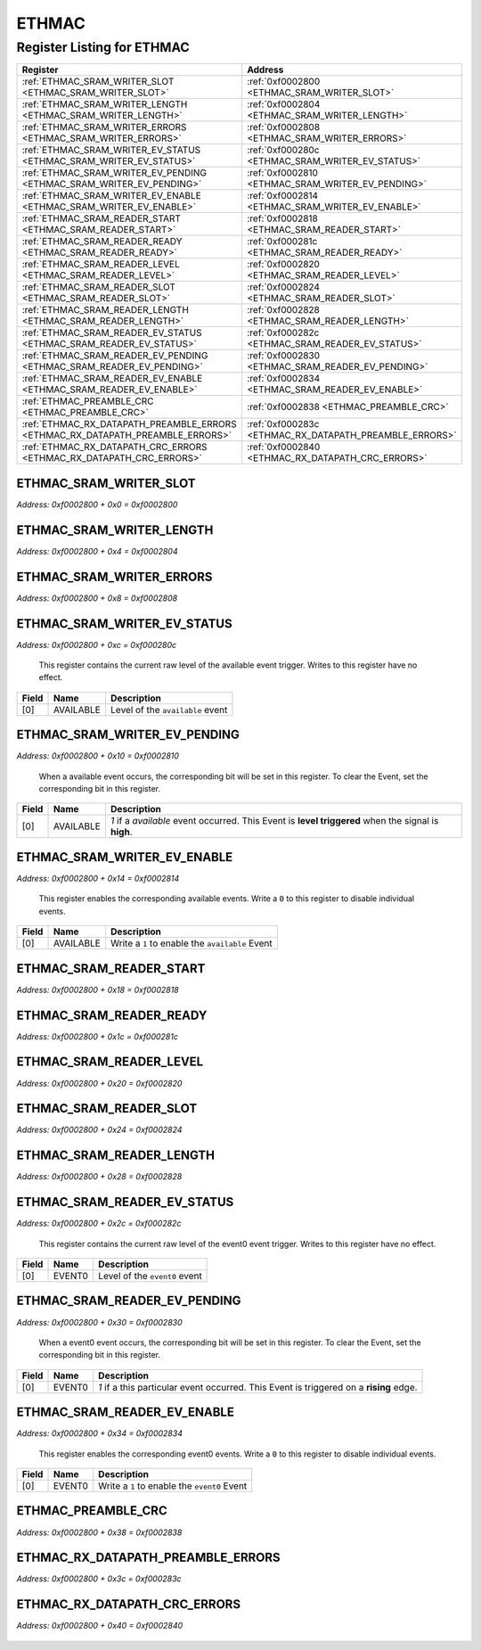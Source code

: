 ETHMAC
======

Register Listing for ETHMAC
---------------------------

+--------------------------------------------------------------------------------+--------------------------------------------------------+
| Register                                                                       | Address                                                |
+================================================================================+========================================================+
| :ref:`ETHMAC_SRAM_WRITER_SLOT <ETHMAC_SRAM_WRITER_SLOT>`                       | :ref:`0xf0002800 <ETHMAC_SRAM_WRITER_SLOT>`            |
+--------------------------------------------------------------------------------+--------------------------------------------------------+
| :ref:`ETHMAC_SRAM_WRITER_LENGTH <ETHMAC_SRAM_WRITER_LENGTH>`                   | :ref:`0xf0002804 <ETHMAC_SRAM_WRITER_LENGTH>`          |
+--------------------------------------------------------------------------------+--------------------------------------------------------+
| :ref:`ETHMAC_SRAM_WRITER_ERRORS <ETHMAC_SRAM_WRITER_ERRORS>`                   | :ref:`0xf0002808 <ETHMAC_SRAM_WRITER_ERRORS>`          |
+--------------------------------------------------------------------------------+--------------------------------------------------------+
| :ref:`ETHMAC_SRAM_WRITER_EV_STATUS <ETHMAC_SRAM_WRITER_EV_STATUS>`             | :ref:`0xf000280c <ETHMAC_SRAM_WRITER_EV_STATUS>`       |
+--------------------------------------------------------------------------------+--------------------------------------------------------+
| :ref:`ETHMAC_SRAM_WRITER_EV_PENDING <ETHMAC_SRAM_WRITER_EV_PENDING>`           | :ref:`0xf0002810 <ETHMAC_SRAM_WRITER_EV_PENDING>`      |
+--------------------------------------------------------------------------------+--------------------------------------------------------+
| :ref:`ETHMAC_SRAM_WRITER_EV_ENABLE <ETHMAC_SRAM_WRITER_EV_ENABLE>`             | :ref:`0xf0002814 <ETHMAC_SRAM_WRITER_EV_ENABLE>`       |
+--------------------------------------------------------------------------------+--------------------------------------------------------+
| :ref:`ETHMAC_SRAM_READER_START <ETHMAC_SRAM_READER_START>`                     | :ref:`0xf0002818 <ETHMAC_SRAM_READER_START>`           |
+--------------------------------------------------------------------------------+--------------------------------------------------------+
| :ref:`ETHMAC_SRAM_READER_READY <ETHMAC_SRAM_READER_READY>`                     | :ref:`0xf000281c <ETHMAC_SRAM_READER_READY>`           |
+--------------------------------------------------------------------------------+--------------------------------------------------------+
| :ref:`ETHMAC_SRAM_READER_LEVEL <ETHMAC_SRAM_READER_LEVEL>`                     | :ref:`0xf0002820 <ETHMAC_SRAM_READER_LEVEL>`           |
+--------------------------------------------------------------------------------+--------------------------------------------------------+
| :ref:`ETHMAC_SRAM_READER_SLOT <ETHMAC_SRAM_READER_SLOT>`                       | :ref:`0xf0002824 <ETHMAC_SRAM_READER_SLOT>`            |
+--------------------------------------------------------------------------------+--------------------------------------------------------+
| :ref:`ETHMAC_SRAM_READER_LENGTH <ETHMAC_SRAM_READER_LENGTH>`                   | :ref:`0xf0002828 <ETHMAC_SRAM_READER_LENGTH>`          |
+--------------------------------------------------------------------------------+--------------------------------------------------------+
| :ref:`ETHMAC_SRAM_READER_EV_STATUS <ETHMAC_SRAM_READER_EV_STATUS>`             | :ref:`0xf000282c <ETHMAC_SRAM_READER_EV_STATUS>`       |
+--------------------------------------------------------------------------------+--------------------------------------------------------+
| :ref:`ETHMAC_SRAM_READER_EV_PENDING <ETHMAC_SRAM_READER_EV_PENDING>`           | :ref:`0xf0002830 <ETHMAC_SRAM_READER_EV_PENDING>`      |
+--------------------------------------------------------------------------------+--------------------------------------------------------+
| :ref:`ETHMAC_SRAM_READER_EV_ENABLE <ETHMAC_SRAM_READER_EV_ENABLE>`             | :ref:`0xf0002834 <ETHMAC_SRAM_READER_EV_ENABLE>`       |
+--------------------------------------------------------------------------------+--------------------------------------------------------+
| :ref:`ETHMAC_PREAMBLE_CRC <ETHMAC_PREAMBLE_CRC>`                               | :ref:`0xf0002838 <ETHMAC_PREAMBLE_CRC>`                |
+--------------------------------------------------------------------------------+--------------------------------------------------------+
| :ref:`ETHMAC_RX_DATAPATH_PREAMBLE_ERRORS <ETHMAC_RX_DATAPATH_PREAMBLE_ERRORS>` | :ref:`0xf000283c <ETHMAC_RX_DATAPATH_PREAMBLE_ERRORS>` |
+--------------------------------------------------------------------------------+--------------------------------------------------------+
| :ref:`ETHMAC_RX_DATAPATH_CRC_ERRORS <ETHMAC_RX_DATAPATH_CRC_ERRORS>`           | :ref:`0xf0002840 <ETHMAC_RX_DATAPATH_CRC_ERRORS>`      |
+--------------------------------------------------------------------------------+--------------------------------------------------------+

ETHMAC_SRAM_WRITER_SLOT
^^^^^^^^^^^^^^^^^^^^^^^

`Address: 0xf0002800 + 0x0 = 0xf0002800`


    .. wavedrom::
        :caption: ETHMAC_SRAM_WRITER_SLOT

        {
            "reg": [
                {"name": "sram_writer_slot", "bits": 1},
                {"bits": 31},
            ], "config": {"hspace": 400, "bits": 32, "lanes": 4 }, "options": {"hspace": 400, "bits": 32, "lanes": 4}
        }


ETHMAC_SRAM_WRITER_LENGTH
^^^^^^^^^^^^^^^^^^^^^^^^^

`Address: 0xf0002800 + 0x4 = 0xf0002804`


    .. wavedrom::
        :caption: ETHMAC_SRAM_WRITER_LENGTH

        {
            "reg": [
                {"name": "sram_writer_length[10:0]", "bits": 11},
                {"bits": 21},
            ], "config": {"hspace": 400, "bits": 32, "lanes": 1 }, "options": {"hspace": 400, "bits": 32, "lanes": 1}
        }


ETHMAC_SRAM_WRITER_ERRORS
^^^^^^^^^^^^^^^^^^^^^^^^^

`Address: 0xf0002800 + 0x8 = 0xf0002808`


    .. wavedrom::
        :caption: ETHMAC_SRAM_WRITER_ERRORS

        {
            "reg": [
                {"name": "sram_writer_errors[31:0]", "bits": 32}
            ], "config": {"hspace": 400, "bits": 32, "lanes": 1 }, "options": {"hspace": 400, "bits": 32, "lanes": 1}
        }


ETHMAC_SRAM_WRITER_EV_STATUS
^^^^^^^^^^^^^^^^^^^^^^^^^^^^

`Address: 0xf0002800 + 0xc = 0xf000280c`

    This register contains the current raw level of the available event trigger.
    Writes to this register have no effect.

    .. wavedrom::
        :caption: ETHMAC_SRAM_WRITER_EV_STATUS

        {
            "reg": [
                {"name": "available",  "bits": 1},
                {"bits": 31}
            ], "config": {"hspace": 400, "bits": 32, "lanes": 4 }, "options": {"hspace": 400, "bits": 32, "lanes": 4}
        }


+-------+-----------+----------------------------------+
| Field | Name      | Description                      |
+=======+===========+==================================+
| [0]   | AVAILABLE | Level of the ``available`` event |
+-------+-----------+----------------------------------+

ETHMAC_SRAM_WRITER_EV_PENDING
^^^^^^^^^^^^^^^^^^^^^^^^^^^^^

`Address: 0xf0002800 + 0x10 = 0xf0002810`

    When a  available event occurs, the corresponding bit will be set in this
    register.  To clear the Event, set the corresponding bit in this register.

    .. wavedrom::
        :caption: ETHMAC_SRAM_WRITER_EV_PENDING

        {
            "reg": [
                {"name": "available",  "bits": 1},
                {"bits": 31}
            ], "config": {"hspace": 400, "bits": 32, "lanes": 4 }, "options": {"hspace": 400, "bits": 32, "lanes": 4}
        }


+-------+-----------+---------------------------------------------------------------------------------+
| Field | Name      | Description                                                                     |
+=======+===========+=================================================================================+
| [0]   | AVAILABLE | `1` if a `available` event occurred. This Event is **level triggered** when the |
|       |           | signal is **high**.                                                             |
+-------+-----------+---------------------------------------------------------------------------------+

ETHMAC_SRAM_WRITER_EV_ENABLE
^^^^^^^^^^^^^^^^^^^^^^^^^^^^

`Address: 0xf0002800 + 0x14 = 0xf0002814`

    This register enables the corresponding available events.  Write a ``0`` to this
    register to disable individual events.

    .. wavedrom::
        :caption: ETHMAC_SRAM_WRITER_EV_ENABLE

        {
            "reg": [
                {"name": "available",  "bits": 1},
                {"bits": 31}
            ], "config": {"hspace": 400, "bits": 32, "lanes": 4 }, "options": {"hspace": 400, "bits": 32, "lanes": 4}
        }


+-------+-----------+-------------------------------------------------+
| Field | Name      | Description                                     |
+=======+===========+=================================================+
| [0]   | AVAILABLE | Write a ``1`` to enable the ``available`` Event |
+-------+-----------+-------------------------------------------------+

ETHMAC_SRAM_READER_START
^^^^^^^^^^^^^^^^^^^^^^^^

`Address: 0xf0002800 + 0x18 = 0xf0002818`


    .. wavedrom::
        :caption: ETHMAC_SRAM_READER_START

        {
            "reg": [
                {"name": "sram_reader_start", "bits": 1},
                {"bits": 31},
            ], "config": {"hspace": 400, "bits": 32, "lanes": 4 }, "options": {"hspace": 400, "bits": 32, "lanes": 4}
        }


ETHMAC_SRAM_READER_READY
^^^^^^^^^^^^^^^^^^^^^^^^

`Address: 0xf0002800 + 0x1c = 0xf000281c`


    .. wavedrom::
        :caption: ETHMAC_SRAM_READER_READY

        {
            "reg": [
                {"name": "sram_reader_ready", "bits": 1},
                {"bits": 31},
            ], "config": {"hspace": 400, "bits": 32, "lanes": 4 }, "options": {"hspace": 400, "bits": 32, "lanes": 4}
        }


ETHMAC_SRAM_READER_LEVEL
^^^^^^^^^^^^^^^^^^^^^^^^

`Address: 0xf0002800 + 0x20 = 0xf0002820`


    .. wavedrom::
        :caption: ETHMAC_SRAM_READER_LEVEL

        {
            "reg": [
                {"name": "sram_reader_level[1:0]", "bits": 2},
                {"bits": 30},
            ], "config": {"hspace": 400, "bits": 32, "lanes": 4 }, "options": {"hspace": 400, "bits": 32, "lanes": 4}
        }


ETHMAC_SRAM_READER_SLOT
^^^^^^^^^^^^^^^^^^^^^^^

`Address: 0xf0002800 + 0x24 = 0xf0002824`


    .. wavedrom::
        :caption: ETHMAC_SRAM_READER_SLOT

        {
            "reg": [
                {"name": "sram_reader_slot", "bits": 1},
                {"bits": 31},
            ], "config": {"hspace": 400, "bits": 32, "lanes": 4 }, "options": {"hspace": 400, "bits": 32, "lanes": 4}
        }


ETHMAC_SRAM_READER_LENGTH
^^^^^^^^^^^^^^^^^^^^^^^^^

`Address: 0xf0002800 + 0x28 = 0xf0002828`


    .. wavedrom::
        :caption: ETHMAC_SRAM_READER_LENGTH

        {
            "reg": [
                {"name": "sram_reader_length[10:0]", "bits": 11},
                {"bits": 21},
            ], "config": {"hspace": 400, "bits": 32, "lanes": 1 }, "options": {"hspace": 400, "bits": 32, "lanes": 1}
        }


ETHMAC_SRAM_READER_EV_STATUS
^^^^^^^^^^^^^^^^^^^^^^^^^^^^

`Address: 0xf0002800 + 0x2c = 0xf000282c`

    This register contains the current raw level of the event0 event trigger.
    Writes to this register have no effect.

    .. wavedrom::
        :caption: ETHMAC_SRAM_READER_EV_STATUS

        {
            "reg": [
                {"name": "event0",  "bits": 1},
                {"bits": 31}
            ], "config": {"hspace": 400, "bits": 32, "lanes": 4 }, "options": {"hspace": 400, "bits": 32, "lanes": 4}
        }


+-------+--------+-------------------------------+
| Field | Name   | Description                   |
+=======+========+===============================+
| [0]   | EVENT0 | Level of the ``event0`` event |
+-------+--------+-------------------------------+

ETHMAC_SRAM_READER_EV_PENDING
^^^^^^^^^^^^^^^^^^^^^^^^^^^^^

`Address: 0xf0002800 + 0x30 = 0xf0002830`

    When a  event0 event occurs, the corresponding bit will be set in this register.
    To clear the Event, set the corresponding bit in this register.

    .. wavedrom::
        :caption: ETHMAC_SRAM_READER_EV_PENDING

        {
            "reg": [
                {"name": "event0",  "bits": 1},
                {"bits": 31}
            ], "config": {"hspace": 400, "bits": 32, "lanes": 4 }, "options": {"hspace": 400, "bits": 32, "lanes": 4}
        }


+-------+--------+----------------------------------------------------------------------------------+
| Field | Name   | Description                                                                      |
+=======+========+==================================================================================+
| [0]   | EVENT0 | `1` if a this particular event occurred. This Event is triggered on a **rising** |
|       |        | edge.                                                                            |
+-------+--------+----------------------------------------------------------------------------------+

ETHMAC_SRAM_READER_EV_ENABLE
^^^^^^^^^^^^^^^^^^^^^^^^^^^^

`Address: 0xf0002800 + 0x34 = 0xf0002834`

    This register enables the corresponding event0 events.  Write a ``0`` to this
    register to disable individual events.

    .. wavedrom::
        :caption: ETHMAC_SRAM_READER_EV_ENABLE

        {
            "reg": [
                {"name": "event0",  "bits": 1},
                {"bits": 31}
            ], "config": {"hspace": 400, "bits": 32, "lanes": 4 }, "options": {"hspace": 400, "bits": 32, "lanes": 4}
        }


+-------+--------+----------------------------------------------+
| Field | Name   | Description                                  |
+=======+========+==============================================+
| [0]   | EVENT0 | Write a ``1`` to enable the ``event0`` Event |
+-------+--------+----------------------------------------------+

ETHMAC_PREAMBLE_CRC
^^^^^^^^^^^^^^^^^^^

`Address: 0xf0002800 + 0x38 = 0xf0002838`


    .. wavedrom::
        :caption: ETHMAC_PREAMBLE_CRC

        {
            "reg": [
                {"name": "preamble_crc", "attr": 'reset: 1', "bits": 1},
                {"bits": 31},
            ], "config": {"hspace": 400, "bits": 32, "lanes": 4 }, "options": {"hspace": 400, "bits": 32, "lanes": 4}
        }


ETHMAC_RX_DATAPATH_PREAMBLE_ERRORS
^^^^^^^^^^^^^^^^^^^^^^^^^^^^^^^^^^

`Address: 0xf0002800 + 0x3c = 0xf000283c`


    .. wavedrom::
        :caption: ETHMAC_RX_DATAPATH_PREAMBLE_ERRORS

        {
            "reg": [
                {"name": "rx_datapath_preamble_errors[31:0]", "bits": 32}
            ], "config": {"hspace": 400, "bits": 32, "lanes": 1 }, "options": {"hspace": 400, "bits": 32, "lanes": 1}
        }


ETHMAC_RX_DATAPATH_CRC_ERRORS
^^^^^^^^^^^^^^^^^^^^^^^^^^^^^

`Address: 0xf0002800 + 0x40 = 0xf0002840`


    .. wavedrom::
        :caption: ETHMAC_RX_DATAPATH_CRC_ERRORS

        {
            "reg": [
                {"name": "rx_datapath_crc_errors[31:0]", "bits": 32}
            ], "config": {"hspace": 400, "bits": 32, "lanes": 1 }, "options": {"hspace": 400, "bits": 32, "lanes": 1}
        }


